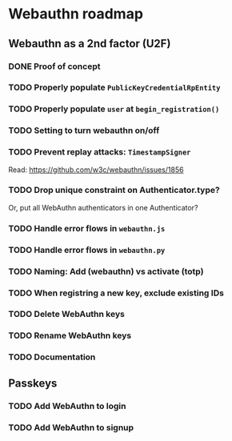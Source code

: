 * Webauthn roadmap
** Webauthn as a 2nd factor (U2F)
*** DONE Proof of concept
*** TODO Properly populate =PublicKeyCredentialRpEntity=
*** TODO Properly populate =user= at =begin_registration()=
*** TODO Setting to turn webauthn on/off
*** TODO Prevent replay attacks: =TimestampSigner=
Read: https://github.com/w3c/webauthn/issues/1856

*** TODO Drop unique constraint on Authenticator.type?
Or, put all WebAuthn authenticators in one Authenticator?
*** TODO Handle error flows in =webauthn.js=
*** TODO Handle error flows in =webauthn.py=
*** TODO Naming: Add (webauthn) vs activate (totp)
*** TODO When registring a new key, exclude existing IDs
*** TODO Delete WebAuthn keys
*** TODO Rename WebAuthn keys
*** TODO Documentation
** Passkeys
*** TODO Add WebAuthn to login
*** TODO Add WebAuthn to signup
